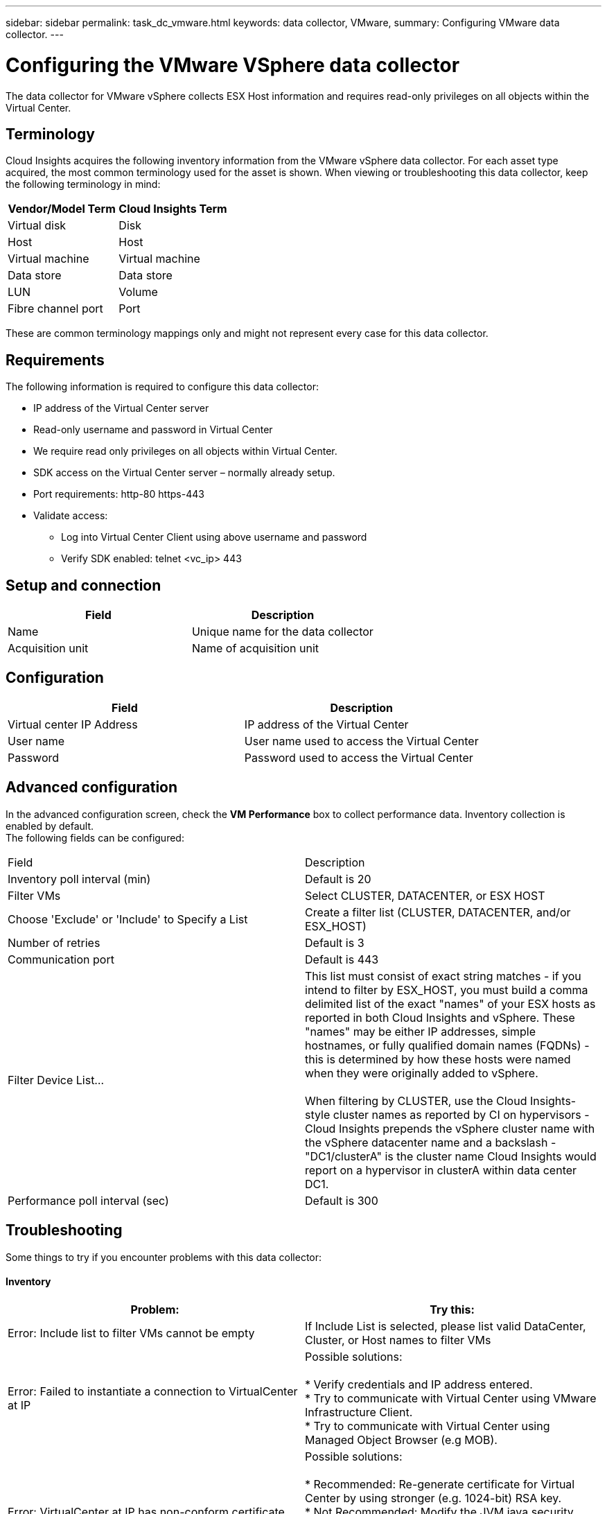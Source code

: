 ---
sidebar: sidebar
permalink: task_dc_vmware.html
keywords: data collector, VMware, 
summary: Configuring VMware  data collector.
---

= Configuring the VMware VSphere data collector 

:toc: macro
:hardbreaks:
:toclevels: 2
:nofooter:
:icons: font
:linkattrs:
:imagesdir: ./media/


[.lead]

The data collector for VMware vSphere collects ESX Host information and requires read-only privileges on all objects within the Virtual Center. 

== Terminology

Cloud Insights acquires the following inventory information from the VMware vSphere data collector. For each asset type acquired, the most common terminology used for the asset is shown. When viewing or troubleshooting this data collector, keep the following terminology in mind:

[cols=2*, options="header", cols"50,50"]
|===
|Vendor/Model Term | Cloud Insights Term
|Virtual disk|Disk
|Host|Host
|Virtual machine|Virtual machine
|Data store|Data store
|LUN|Volume
|Fibre channel port|Port
|===
These are common terminology mappings only and might not represent every case for this data collector. 

== Requirements

The following information is required to configure this data collector:

* IP address of the Virtual Center server 
* Read-only username and password in Virtual Center 
* We require read only privileges on all objects within Virtual Center. 
* SDK access on the Virtual Center server – normally already setup. 
* Port requirements: http-80 https-443 
* Validate access: 
** Log into Virtual Center Client using above username and password 
** Verify SDK enabled: telnet <vc_ip> 443 

== Setup and connection

[cols=2*, options="header", cols"50,50"]
|===
|Field | Description
|Name|Unique name for the data collector
|Acquisition unit|Name of acquisition unit
|===

== Configuration

[cols=2*, options="header", cols"50,50"]
|===
|Field|Description
|Virtual center IP Address |IP address of the Virtual Center
|User name |User name used to access the Virtual Center 
|Password|Password used to access the Virtual Center 
|===

== Advanced configuration 

In the advanced configuration screen, check the *VM Performance* box to collect performance data. Inventory collection is enabled by default. 
The following fields can be configured:

[cols=2*,  cols"50,50"]
|===
|Field|Description
|Inventory poll interval (min)  | Default is 20
//|Connection Timeout (ms)|Default is 60000
|Filter VMs |Select CLUSTER, DATACENTER, or ESX HOST

//or you can choose to filter by TAG 

|Choose 'Exclude' or 'Include' to Specify a List|Create a filter list (CLUSTER, DATACENTER, and/or ESX_HOST) 
|Number of retries | Default is 3 
|Communication port| Default is 443 

//|Tag Keys and Values on which to Filter VMs|Click *+ Filter Tag* to choose which VMs (and associated disks) to include/exclude by filtering for keys and values that match keys and values of tags on the VM. Tag Key is required, Tag Value is optional. When Tag Value is empty, the VM is filtered as long as it matches the Tag Key.
//Tag filtering is only available in VSphere 6.0 Beta or later.

|Filter Device List...|This list must consist of exact string matches - if you intend to filter by ESX_HOST, you must build a comma delimited list of the exact "names" of your ESX hosts as reported in both Cloud Insights and vSphere. These "names" may be either IP addresses, simple hostnames, or fully qualified domain names (FQDNs) - this is determined by how these hosts were named when they were originally added to vSphere.

When filtering by CLUSTER, use the Cloud Insights-style cluster names as reported by CI on hypervisors - Cloud Insights prepends the vSphere cluster name with the vSphere datacenter name and a backslash - "DC1/clusterA" is the cluster name Cloud Insights would report on a hypervisor in clusterA within data center DC1.

|Performance poll interval (sec)|Default is 300  
|===


== Troubleshooting
Some things to try if you encounter problems with this data collector:

==== Inventory

[cols=2*, options="header", cols"50,50"]
|===
|Problem:|Try this:
|Error: Include list to filter VMs cannot be empty
|If Include List is selected, please list valid DataCenter, Cluster, or Host names to filter VMs
|Error: Failed to instantiate a connection to VirtualCenter at IP
|Possible solutions:

* Verify credentials and IP address entered.
* Try to communicate with Virtual Center using VMware Infrastructure Client.
* Try to communicate with Virtual Center using Managed Object Browser (e.g MOB).
|Error: VirtualCenter at IP has non-conform certificate that JVM requires
|Possible solutions:

* Recommended: Re-generate certificate for Virtual Center by using stronger (e.g. 1024-bit) RSA key.
* Not Recommended: Modify the JVM java.security configuration to leverage the constraint jdk.certpath.disabledAlgorithms to allow 512-bit RSA key. See JDK 7 update 40 release notes at "http://www.oracle.com/technetwork/java/javase/7u40-relnotes-2004172.html"
|===

Additional information may be found from the link:concept_requesting_support.html[Support] page or in the link:https://docs.netapp.com/us-en/cloudinsights/CloudInsightsDataCollectorSupportMatrix.pdf[Data Collector Support Matrix].



